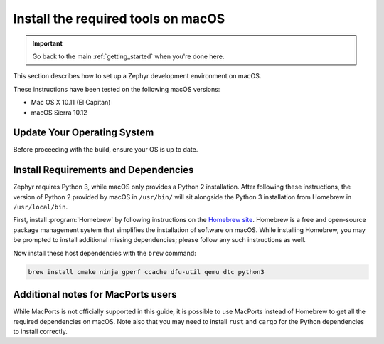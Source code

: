 .. _installation_mac:

Install the required tools on macOS
###################################

.. important::

   Go back to the main :ref:`getting_started` when you're done here.

This section describes how to set up a Zephyr development environment on macOS.

These instructions have been tested on the following macOS versions:

* Mac OS X 10.11 (El Capitan)
* macOS Sierra 10.12

Update Your Operating System
****************************

Before proceeding with the build, ensure your OS is up to date.

.. _mac_requirements:

Install Requirements and Dependencies
*************************************

.. NOTE FOR DOCS AUTHORS: DO NOT PUT DOCUMENTATION BUILD DEPENDENCIES HERE.

   This section is for dependencies to build Zephyr binaries, *NOT* this
   documentation. If you need to add a dependency only required for building
   the docs, add it to doc/README.rst. (This change was made following the
   introduction of LaTeX->PDF support for the docs, as the texlive footprint is
   massive and not needed by users not building PDF documentation.)

Zephyr requires Python 3, while macOS only provides a Python 2
installation. After following these instructions, the version of Python 2
provided by macOS in ``/usr/bin/`` will sit alongside the Python 3 installation
from Homebrew in ``/usr/local/bin``.

First, install :program:`Homebrew` by following instructions on the `Homebrew
site`_. Homebrew is a free and open-source package management system that
simplifies the installation of software on macOS.  While installing Homebrew,
you may be prompted to install additional missing dependencies; please follow
any such instructions as well.

Now install these host dependencies with the ``brew`` command:

.. code-block:: console

   brew install cmake ninja gperf ccache dfu-util qemu dtc python3

.. _Homebrew site: https://brew.sh/

Additional notes for MacPorts users
***********************************

While MacPorts is not officially supported in this guide, it is possible to use MacPorts instead of Homebrew to get all the required dependencies on macOS.
Note also that you may need to install ``rust`` and ``cargo`` for the Python dependencies to install correctly.
